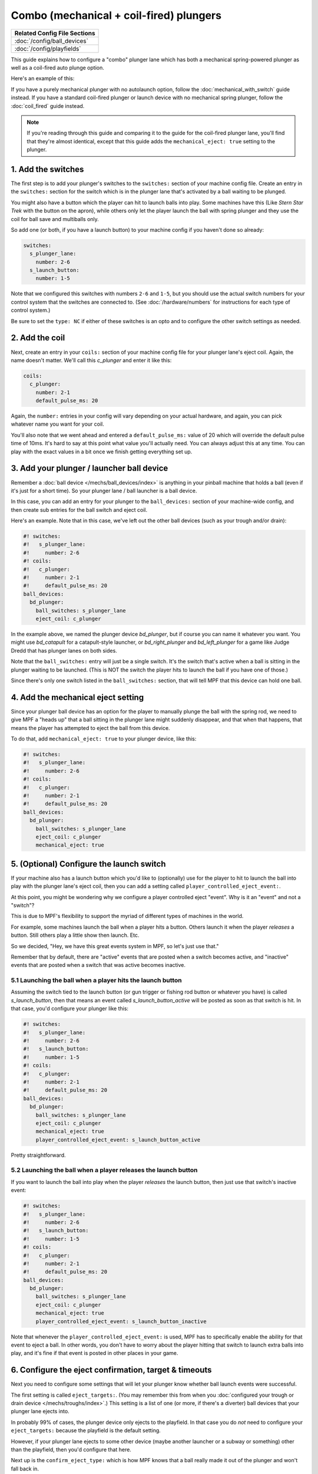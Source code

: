 Combo (mechanical + coil-fired) plungers
========================================

+------------------------------------------------------------------------------+
| Related Config File Sections                                                 |
+==============================================================================+
| :doc:`/config/ball_devices`                                                  |
+------------------------------------------------------------------------------+
| :doc:`/config/playfields`                                                    |
+------------------------------------------------------------------------------+

This guide explains how to configure a "combo" plunger lane which has both
a mechanical spring-powered plunger as well as a coil-fired auto plunge option.

Here's an example of this:

.. image:: /mechs/images/auto_manual_plunger.jpg
.. image:: /mechs/images/auto_launcher_side.jpg
.. image:: /mechs/images/auto_launcher_bottom.jpg

If you have a purely mechanical plunger with no autolaunch option, follow the
:doc:`mechanical_with_switch` guide instead. If you have a standard coil-fired
plunger or launch device with no mechanical spring plunger, follow the
:doc:`coil_fired` guide instead.

.. note::

   If you're reading through this guide and comparing it to the guide for the
   coil-fired plunger lane, you'll find that they're almost identical, except
   that this guide adds the ``mechanical_eject: true`` setting to the plunger.

1. Add the switches
-------------------

The first step is to add your plunger's switches to the ``switches:``
section of your machine config file. Create an entry in the ``switches:`` section
for the switch which is in the plunger lane that's activated by a ball waiting
to be plunged.

You might also have a button which the player can hit to launch balls into play.
Some machines have this (Like *Stern Star Trek* with the button on the apron),
while others only let the player launch the ball with spring plunger and they
use the coil for ball save and multiballs only.

So add one (or both, if you have a launch button) to your machine config if you
haven't done so already:

.. code-block:: mpf-config

   switches:
     s_plunger_lane:
       number: 2-6
     s_launch_button:
       number: 1-5

Note that we configured this switches with numbers ``2-6`` and ``1-5``, but
you should use the actual switch numbers for your control system that the switches
are connected to. (See :doc:`/hardware/numbers` for instructions for
each type of control system.)

Be sure to set the ``type: NC`` if either of these switches is an opto and to configure
the other switch settings as needed.

2. Add the coil
---------------

Next, create an entry in your ``coils:`` section of your machine config file
for your plunger lane's eject coil. Again, the name doesn't matter. We'll call this
*c_plunger* and enter it like this:

.. code-block:: mpf-config

    coils:
      c_plunger:
        number: 2-1
        default_pulse_ms: 20

Again, the ``number:`` entries in your config will vary depending on your actual
hardware, and again, you can pick whatever name you want for your coil.

You'll also note that we went ahead and entered a ``default_pulse_ms:`` value of 20
which will override the default pulse time of 10ms. It's hard to say
at this point what value you'll actually need. You can always adjust
this at any time. You can play with the exact values in a bit once we
finish getting everything set up.

3. Add your plunger / launcher ball device
------------------------------------------

Remember a :doc:`ball device </mechs/ball_devices/index>` is anything in your pinball
machine that holds a ball (even if it's just for a short time). So your plunger lane /
ball launcher is a ball device.

In this case, you can add an entry for your plunger to the ``ball_devices:`` section
of your machine-wide config, and then create sub entries for the ball switch and
eject coil.

Here's an example. Note that in this case, we've left out the other ball devices
(such as your trough and/or drain):

.. code-block:: mpf-config

   #! switches:
   #!   s_plunger_lane:
   #!     number: 2-6
   #! coils:
   #!   c_plunger:
   #!     number: 2-1
   #!     default_pulse_ms: 20
   ball_devices:
     bd_plunger:
       ball_switches: s_plunger_lane
       eject_coil: c_plunger

In the example above, we named the plunger device *bd_plunger*, but if course you can
name it whatever you want. You might use *bd_catapult* for a catapult-style launcher, or
*bd_right_plunger* and *bd_left_plunger* for a game like Judge Dredd that has plunger
lanes on both sides.

Note that the ``ball_switches:`` entry will just be a single switch. It's the switch that's
active when a ball is sitting in the plunger waiting to be launched. (This is NOT the
switch the player hits to launch the ball if you have one of those.)

Since there's only one switch listed in the ``ball_switches:`` section, that will tell
MPF that this device can hold one ball.

4. Add the mechanical eject setting
-----------------------------------

Since your plunger ball device has an option for the player to manually plunge
the ball with the spring rod, we need to give MPF a "heads up" that a ball
sitting in the plunger lane might suddenly disappear, and that when that
happens, that means the player has attempted to eject the ball from this device.

To do that, add ``mechanical_eject: true`` to your plunger device, like this:

.. code-block:: mpf-config

   #! switches:
   #!   s_plunger_lane:
   #!     number: 2-6
   #! coils:
   #!   c_plunger:
   #!     number: 2-1
   #!     default_pulse_ms: 20
   ball_devices:
     bd_plunger:
       ball_switches: s_plunger_lane
       eject_coil: c_plunger
       mechanical_eject: true

5. (Optional) Configure the launch switch
-----------------------------------------

If your machine also has a launch button which you'd like to (optionally) use
for the player to hit to launch the ball into play with the plunger lane's
eject coil, then you can add a setting called ``player_controlled_eject_event:``.

At this point, you might be wondering why we configure a player controlled eject
"event". Why is it an "event" and not a "switch"?

This is due to MPF's flexibility to support the myriad of different types of machines
in the world.

For example, some machines launch the ball when a player hits a button. Others launch
it when the player *releases* a button. Still others play a little show then launch. Etc.

So we decided, "Hey, we have this great events system in MPF, so let's just use that."

Remember that by default, there are "active" events that are posted when a switch
becomes active, and "inactive" events that are posted when a switch that was active
becomes inactive.

5.1 Launching the ball when a player hits the launch button
~~~~~~~~~~~~~~~~~~~~~~~~~~~~~~~~~~~~~~~~~~~~~~~~~~~~~~~~~~~

Assuming the switch tied to the launch button (or gun trigger or fishing rod button or
whatever you have) is called *s_launch_button*, then that means an event called
*s_launch_button_active* will be posted as soon as that switch is hit. In that case,
you'd configure your plunger like this:

.. code-block:: mpf-config

   #! switches:
   #!   s_plunger_lane:
   #!     number: 2-6
   #!   s_launch_button:
   #!     number: 1-5
   #! coils:
   #!   c_plunger:
   #!     number: 2-1
   #!     default_pulse_ms: 20
   ball_devices:
     bd_plunger:
       ball_switches: s_plunger_lane
       eject_coil: c_plunger
       mechanical_eject: true
       player_controlled_eject_event: s_launch_button_active

Pretty straightforward.

5.2 Launching the ball when a player releases the launch button
~~~~~~~~~~~~~~~~~~~~~~~~~~~~~~~~~~~~~~~~~~~~~~~~~~~~~~~~~~~~~~~

If you want to launch the ball into play when the player *releases* the launch button,
then just use that switch's inactive event:

.. code-block:: mpf-config

   #! switches:
   #!   s_plunger_lane:
   #!     number: 2-6
   #!   s_launch_button:
   #!     number: 1-5
   #! coils:
   #!   c_plunger:
   #!     number: 2-1
   #!     default_pulse_ms: 20
   ball_devices:
     bd_plunger:
       ball_switches: s_plunger_lane
       eject_coil: c_plunger
       mechanical_eject: true
       player_controlled_eject_event: s_launch_button_inactive

Note that whenever the ``player_controlled_eject_event:`` is used, MPF has to
specifically enable the ability for that event to eject a ball. In other words, you
don't have to worry about the player hitting that switch to launch extra balls into
play, and it's fine if that event is posted in other places in your game.

6. Configure the eject confirmation, target & timeouts
------------------------------------------------------

Next you need to configure some settings that will let your plunger know whether
ball launch events were successful.

The first setting is called ``eject_targets:``. (You may remember this from when
you :doc:`configured your trough or drain device </mechs/troughs/index>`.) This
setting is a list of one (or more, if there's a diverter) ball devices that your
plunger lane ejects into.

In probably 99% of cases, the plunger device only ejects to the playfield. In that
case you do *not* need to configure your ``eject_targets:`` because the playfield is
the default setting.

However, if your plunger lane ejects to some other device (maybe another launcher or
a subway or something) other than the playfield, then you'd configure that here.

Next up is the ``confirm_eject_type:`` which is how MPF knows that a ball really
made it out of the plunger and won't fall back in.

In most cases, the default setting of "target" is fine (because that means that MPF
just watches for the target device (from above) to get a ball, and when it does, it
assumes the eject from this device was successful.

However, plunger lanes that eject to the playfield sometimes have a switch that's
activated when the ball leaves the plunger. You can use this switch with a few
caveats:

* If this switch has been hit, it means the ball is out for sure, and it's not
  possible for it to roll back.
* This switch must always be hit, e.g. the ball can't sneak around it.
* No other balls should be able to hit this switch while they're in play.

What this means is that this switch is pretty limited and almost never used.

Finally, you need to configure the ``eject_timeouts:`` which is a time setting
for how long MPF will wait to confirm the eject. If a ball re-enters that
device before the timeout happens, then MPF assumes the eject failed and will
try it again.

For the ``eject_timeouts:``, you want to figure out what the MAXIMUM time is
that a ball could be ejected from the plunger but still not make it all the
way out and then fall back into the plunger. You'll have to play with this
setting in your machine, but in most machines it's probably around 3s.

Here are some examples of these settings in action.

First, for a typical coil-fired plunger lane / catapult that ejects the ball
directly to the playfield: (This is probably 99% of all cases)

.. code-block:: mpf-config

   #! switches:
   #!   s_plunger_lane:
   #!     number: 2-6
   #! coils:
   #!   c_plunger:
   #!     number: 2-1
   #!     default_pulse_ms: 20
   ball_devices:
     bd_plunger:
   #!     ball_switches: s_plunger_lane
   #!     eject_coil: c_plunger
   #!     mechanical_eject: true
       # ...
       eject_timeouts: 3s

Next, for a coil-fired plunger that has a switch at the exit of the plunger
lane that is only hit if the ball has made it out of the plunger and cannot
be hit by a random ball on the playfield:

.. code-block:: mpf-config

   #! switches:
   #!   s_plunger_lane:
   #!     number: 2-6
   #!   s_plunger_lane_exit:
   #!     number: 2-7
   #! coils:
   #!   c_plunger:
   #!     number: 2-1
   #!     default_pulse_ms: 20
   ball_devices:
     bd_plunger:
   #!     ball_switches: s_plunger_lane
   #!     eject_coil: c_plunger
   #!     mechanical_eject: true
       # ...
       confirm_eject_type: switch
       confirm_eject_switch: s_plunger_lane_exit
       eject_timeouts: 3s

Next, if your plunger lane ejects into another ball device (a cannon, in this
case):

.. code-block:: mpf-config

   #! switches:
   #!   s_plunger_lane:
   #!     number: 2-6
   #!   s_canon:
   #!     number: 3-1
   #! coils:
   #!   c_plunger:
   #!     number: 2-1
   #!     default_pulse_ms: 20
   #!   c_canon:
   #!     number: 2-2
   #!     default_pulse_ms: 20
   ball_devices:
   #!   bd_cannon:
   #!     ball_switches: s_canon
   #!     eject_coil: c_canon
     bd_plunger:
   #!     ball_switches: s_plunger_lane
   #!     eject_coil: c_plunger
   #!     mechanical_eject: true
       # ...
       eject_targets: bd_cannon
       eject_timeouts: 2s

7. Set your trough/drain device eject_targets
---------------------------------------------

Once you have your plunger device set up, you need to go back to your trough
or ball drain device and add the new plunger to your trough's ``eject_targets:``,
like this:

.. code-block:: mpf-config

   #! switches:
   #!   s_plunger_lane:
   #!     number: 2-6
   #!   s_trough1:
   #!     number: 3-1
   #!   s_trough2:
   #!     number: 3-2
   #!   s_trough3:
   #!     number: 3-3
   #!   s_trough4:
   #!     number: 3-4
   #!   s_trough_jam:
   #!     number: 3-5
   #! coils:
   #!   c_plunger:
   #!     number: 2-1
   #!     default_pulse_ms: 20
   #!   c_trough_eject:
   #!     number: 2-2
   #!     default_pulse_ms: 20
   ball_devices:
     bd_trough:
       ball_switches: s_trough1, s_trough2, s_trough3, s_trough4, s_trough_jam
       eject_coil: c_trough_eject
       tags: trough, home, drain
       jam_switch: s_trough_jam
       eject_coil_jam_pulse: 15ms
       eject_targets: bd_plunger
   #!   bd_plunger:
   #!     ball_switches: s_plunger_lane
   #!     eject_coil: c_plunger
   #!     mechanical_eject: true

Of course you'd add the name that you gave your plunger device, which could
be something like "bd_catapult" or whatever you called it.

Also, if you have a two-stage drain (like a System 11 machine), you'd add
this to the second device (the one that feeds the plunger).

8. Add the plunger as a default_source_device
---------------------------------------------

Next you need to add your plunger lane ball device ``default_source_device`` to
your playfield to tell MPF that this ball device is used to add a new ball
into play.

To do that, add your new plunger ball device as ``default_source_device`` in
the default ``playfield``, like this:

.. code-block:: mpf-config

   #! switches:
   #!   s_plunger_lane:
   #!     number: 2-6
   #! coils:
   #!   c_plunger:
   #!     number: 2-1
   #!     default_pulse_ms: 20
   #! ball_devices:
   #!   bd_plunger:
   #!     ball_switches: s_plunger_lane
   #!     eject_coil: c_plunger
   #!     mechanical_eject: true
   playfields:
     playfield:
       default_source_device: bd_plunger
       tags: default

9. Tag your playfield switches
------------------------------

Since the plunger lane ejects balls to the playfield, it's important that you
have your playfield switches tagged properly since that's how MPF knows that
a ball is loose on the playfield.

See the :doc:`/mechs/playfields/ball_tracking` documentation for details.

Complete config example
-----------------------

Here's a complete machine config with a "standard" coil-fired plunger that
ejects the ball directly to the playfield. Note that this config does not
include the switches and coils for the trough.

This config is what probably 99% of machines with coil-fired plungers will use:

.. code-block:: mpf-config

   switches:
     s_plunger_lane:
       number: 2-6
     s_launch_button:
       number: 1-5
     s_trough1:
       number: 3-1
     s_trough2:
       number: 3-2
     s_trough3:
       number: 3-3
     s_trough4:
       number: 3-4
     s_trough_jam:
       number: 3-5
   coils:
     c_plunger:
       number: 2-1
       default_pulse_ms: 20
     c_trough_eject:
       number: 3-1
       default_pulse_ms: 20
   ball_devices:
     bd_trough:
       ball_switches: s_trough1, s_trough2, s_trough3, s_trough4, s_trough_jam
       eject_coil: c_trough_eject
       tags: trough, home, drain
       jam_switch: s_trough_jam
       eject_coil_jam_pulse: 15ms
       eject_targets: bd_plunger
     bd_plunger:
       ball_switches: s_plunger_lane
       eject_coil: c_plunger
       mechanical_eject: true
       player_controlled_eject_event: s_launch_button_active
       eject_timeouts: 3s
   playfields:
     playfield:
       default_source_device: bd_plunger
       tags: default


